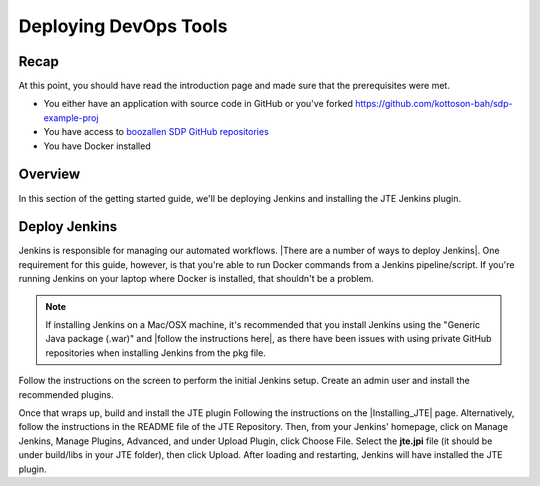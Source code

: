 .. _deploying_devops_tools:

######################
Deploying DevOps Tools
######################

Recap
=====

At this point, you should have read the introduction page and made sure
that the prerequisites were met.

* You either have an application with source code in GitHub or you've forked https://github.com/kottoson-bah/sdp-example-proj
* You have access to `boozallen SDP GitHub repositories`_
* You have Docker installed

.. _boozallen SDP GitHub repositories: https://github.com/boozallen/?utf8=✓&q=sdp

Overview
========

In this section of the getting started guide, we'll be deploying Jenkins and
installing the JTE Jenkins plugin.

Deploy Jenkins
==============

Jenkins is responsible for managing our automated workflows.
|There are a number of ways to deploy Jenkins|. One requirement for this guide,
however, is that you're able to run Docker commands from a Jenkins
pipeline/script. If you're running Jenkins on your laptop where Docker is
installed, that shouldn't be a problem.

.. note::

   If installing Jenkins on a Mac/OSX machine, it's recommended that you install
   Jenkins using the "Generic Java package (.war)" and
   |follow the instructions here|, as there have been issues with using
   private GitHub repositories when installing Jenkins from the pkg file.

.. |There are a number of ways to deploy Jenkins| raw:: html

    <a href="https://jenkins.io/download/" target="_blank">There are a number of ways to deploy Jenkins</a>

.. |follow the instructions here| raw:: html

    <a href="https://jenkins.io/doc/book/installing/#war-file" target="_blank">follow the instructions here</a>


Follow the instructions on the screen to perform the initial Jenkins setup.
Create an admin user and install the recommended plugins.

Once that wraps up, build and install the JTE plugin Following the instructions on the
|Installing_JTE| page. Alternatively, follow the instructions in the README file of the JTE Repository. Then, from your Jenkins'
homepage, click on Manage Jenkins, Manage Plugins, Advanced, and under Upload
Plugin, click Choose File. Select the **jte.jpi** file (it should be under
build/libs in your JTE folder), then click Upload. After loading and
restarting, Jenkins will have installed the JTE plugin.

.. |Installing_JTE| raw:: html

   <a href="/pages/jte/docs/pages/installation.html" target="_blank">Installing JTE</a>
